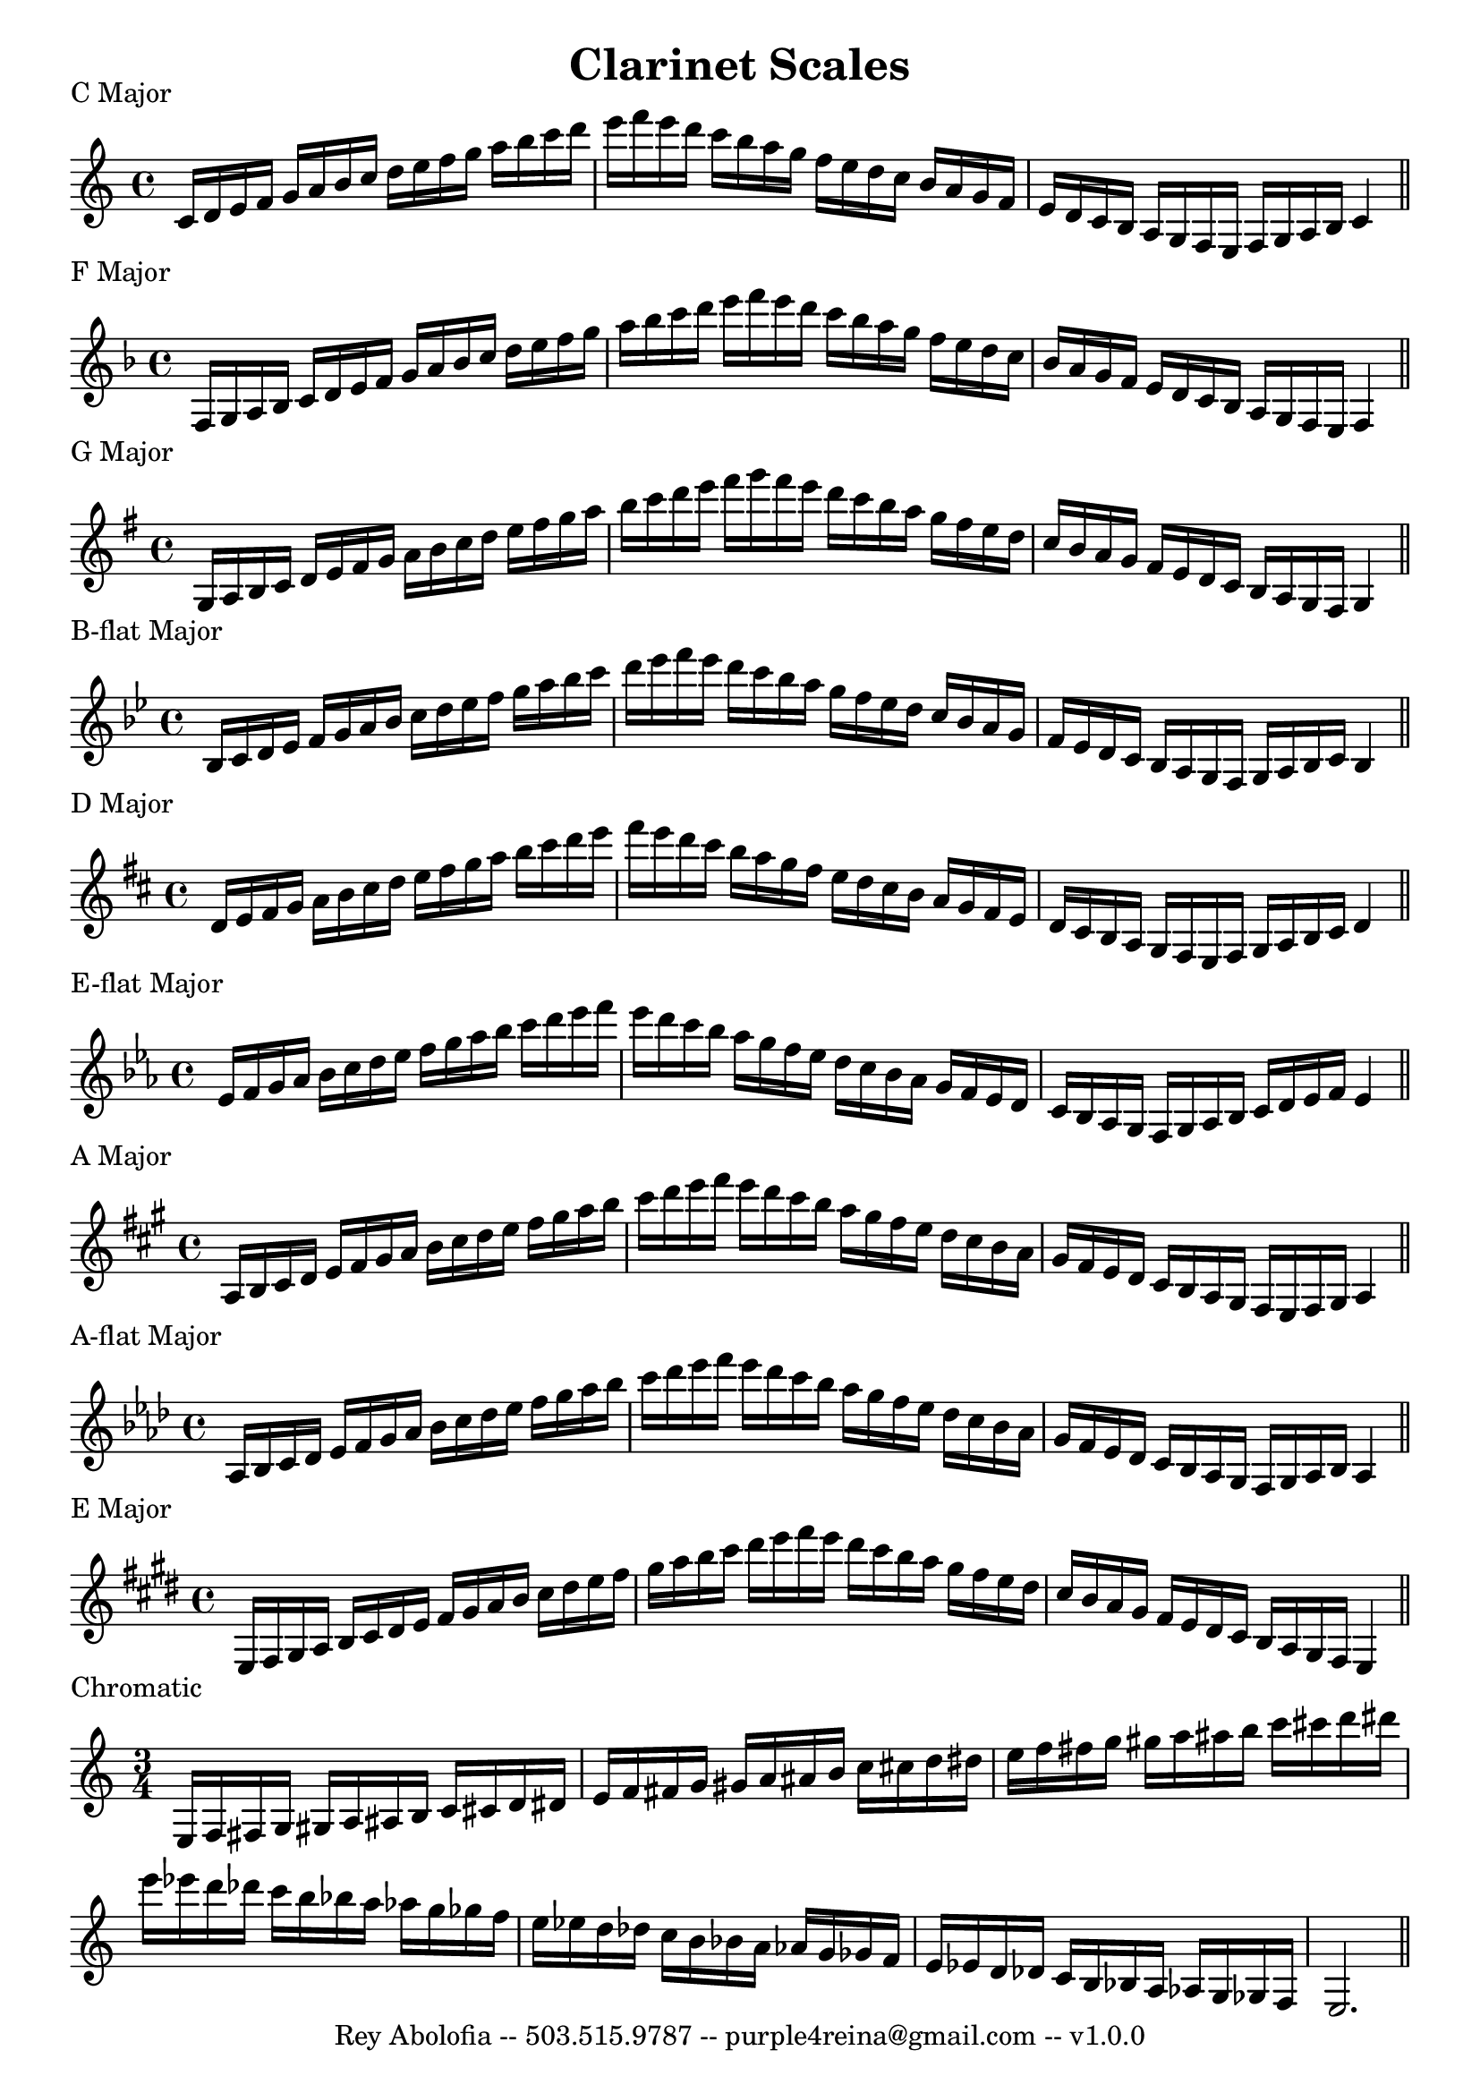 \header{
    title = "Clarinet Scales"
    tagline = "Rey Abolofia -- 503.515.9787 -- purple4reina@gmail.com -- v1.0.0"
}

\paper {
    page-count = 1
}

% C MAJOR
\score {
    \header {
        piece = "C Major"
    }
    \layout {
        indent = #0
        ragged-last = ##f
    }
    \relative {
        \key c \major
        c'16 d e f g a b c d e f g a b c d e f e d c b a g f e d c b a g f e d
        c b a g f e f g a b c4
        \bar "||"
        \break
    }
}

% F MAJOR
\score {
    \header {
        piece = "F Major"
    }
    \layout {
        indent = #0
        ragged-last = ##f
    }
    \relative {
        \key f \major
        f16 g a bes c d e f g a bes c d e f g a bes c d e f e d c bes a g f e
        d c bes a g f e d c bes a g f e f4
        \bar "||"
        \break
    }
}

% G MAJOR
\score {
    \header {
        piece = "G Major"
    }
    \layout {
        indent = #0
        ragged-last = ##f
    }
    \relative {
        \key g \major
        g16 a b c d e fis g a b c d e fis g a b c d e fis g fis e d c b a g fis
        e d c b a g fis e d c b a g fis g4
        \bar "||"
        \break
    }
}


% B-FLAT MAJOR
\score {
    \header {
        piece = "B-flat Major"
    }
    \layout {
        indent = #0
        ragged-last = ##f
    }
    \relative {
        \key bes \major
        bes16 c d es f g a bes c d es f g a bes c d es f es d c bes a g f
        es d c bes a g f es d c bes a g f g a bes c bes4
        \bar "||"
        \break
    }
}


% D MAJOR
\score {
    \header {
        piece = "D Major"
    }
    \layout {
        indent = #0
        ragged-last = ##f
    }
    \relative {
        \key d \major
        d'16 e fis g a b cis d e fis g a b cis d e fis e d cis b a g fis e d cis
        b a g fis e d cis b a g fis e fis g a b cis d4
        \bar "||"
        \break
    }
}


% E-FLAT MAJOR
\score {
    \header {
        piece = "E-flat Major"
    }
    \layout {
        indent = #0
        ragged-last = ##f
    }
    \relative {
        \key es \major
        es'16 f g aes bes c d es f g aes bes c d es f es d c bes aes g f es d c
        bes aes g f es d c bes aes g f g aes bes c d es f es4
        \bar "||"
        \break
    }
}


% A MAJOR
\score {
    \header {
        piece = "A Major"
    }
    \layout {
        indent = #0
        ragged-last = ##f
    }
    \relative {
        \key a \major
        a16 b cis d e fis gis a b cis d e fis gis a b cis d e fis e d cis b a
        gis fis e d cis b a gis fis e d cis b a gis fis e fis gis a4
        \bar "||"
        \break
    }
}


% A-FLAT MAJOR
\score {
    \header {
        piece = "A-flat Major"
    }
    \layout {
        indent = #0
        ragged-last = ##f
    }
    \relative {
        \key aes \major
        aes16 bes c des es f g aes bes c des es f g aes bes c des es f es des c
        bes aes g f es des c bes aes g f es des c bes aes g f g aes bes aes4
        \bar "||"
        \break
    }
}


% E MAJOR
\score {
    \header {
        piece = "E Major"
    }
    \layout {
        indent = #0
        ragged-last = ##f
    }
    \relative {
        \key e \major
        e16 fis gis a b cis dis e fis gis a b cis dis e fis gis a b cis dis e
        fis e dis cis b a gis fis e dis cis b a gis fis e dis cis b a gis fis
        e4
        \bar "||"
        \break
    }
}

% CHROMATIC
\score {
    \header {
        piece = "Chromatic"
    }
    \layout {
        indent = #0
        ragged-last = ##f
        \context {
            \Score
            \override NonMusicalPaperColumn.line-break-permission = ##f
            \override BarNumber.break-visibility = ##(#f #f #f)
        }
    }
    \relative {
        \time 3/4
        e16 f fis g gis a ais b c cis d dis
        e   f fis g gis a ais b c cis d dis
        e   f fis g gis a ais b c cis d dis
        \break
        e16 es d des c b bes a as g ges f
        e   es d des c b bes a as g ges f
        e   es d des c b bes a as g ges f
        e2.
        \bar "||"
        \break
    }
}



\version "2.16.2"  % necessary for upgrading to future LilyPond versions.
